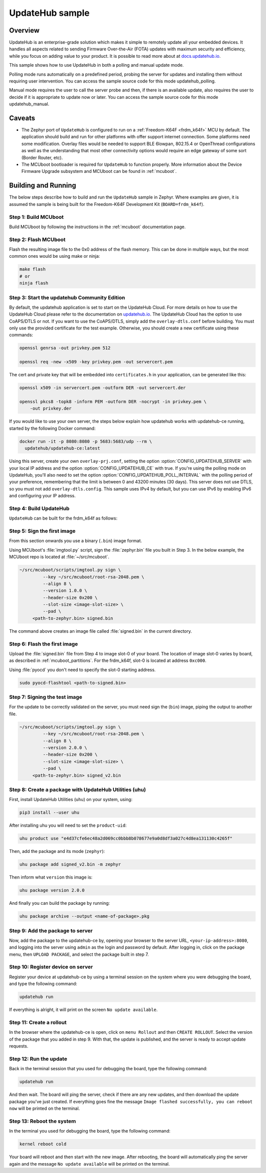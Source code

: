 UpdateHub sample
################

Overview
********

UpdateHub is an enterprise-grade solution which makes it simple to remotely
update all your embedded devices. It handles all aspects
related to sending Firmware Over-the-Air (FOTA) updates with maximum
security and efficiency, while you focus on adding value to your product.
It is possible to read more about at `docs.updatehub.io`_.

This sample shows how to use UpdateHub in both a polling and manual update
mode.

Polling mode runs automatically on a predefined period, probing the server
for updates and installing them without requiring user intervention. You
can access the sample source code for this mode updatehub_polling.

Manual mode requires the user to call the server probe and then, if there is
an available update, also requires the user to decide if it is appropriate to
update now or later. You can access the sample source code for this mode
updatehub_manual.

Caveats
*******

* The Zephyr port of ``UpdateHub`` is configured to run on a
  :ref:`Freedom-K64F <frdm_k64f>` MCU by default. The application should
  build and run for other platforms with offer support internet
  connection. Some platforms need some modification.  Overlay files would
  be needed to support BLE 6lowpan, 802.15.4 or OpenThread configurations
  as well as the understanding that most other connectivity options would
  require an edge gateway of some sort (Border Router, etc).

* The MCUboot bootloader is required for ``UpdateHub`` to function
  properly. More information about the Device Firmware Upgrade subsystem and
  MCUboot can be found in :ref:`mcuboot`.

Building and Running
********************

The below steps describe how to build and run the ``UpdateHub`` sample in
Zephyr. Where examples are given, it is assumed the sample is being built for
the Freedom-K64F Development Kit (``BOARD=frdm_k64f``).

Step 1: Build MCUboot
=====================

Build MCUboot by following the instructions in the :ref:`mcuboot` documentation
page.

Step 2: Flash MCUboot
=====================

Flash the resulting image file to the 0x0 address of the flash memory. This can
be done in multiple ways, but the most common ones would be using make or ninja:

.. code-block:: console

   make flash
   # or
   ninja flash

Step 3: Start the updatehub Community Edition
=============================================

By default, the updatehub application is set to start on the UpdateHub Cloud.
For more details on how to use the UpdateHub Cloud please refer to the
documentation on `updatehub.io`_.
The UpdateHub Cloud has the option to use CoAPS/DTLS or not. If you want
to use the CoAPS/DTLS, simply add the ``overlay-dtls.conf`` before building.
You must only use the provided certificate for the test example.
Otherwise, you should create a new certificate using these commands:

.. code-block:: console

    openssl genrsa -out privkey.pem 512

    openssl req -new -x509 -key privkey.pem -out servercert.pem

The cert and private key that will be embedded into ``certificates.h`` in
your application, can be generated like this:

.. code-block:: console

    openssl x509 -in servercert.pem -outform DER -out servercert.der

    openssl pkcs8 -topk8 -inform PEM -outform DER -nocrypt -in privkey.pem \
        -out privkey.der

If you would like to use your own server, the steps below explain how
updatehub works with updatehub-ce running, started by the
following Docker command:

.. code-block:: console

    docker run -it -p 8080:8080 -p 5683:5683/udp --rm \
      updatehub/updatehub-ce:latest

Using this server, create your own ``overlay-prj.conf``, setting the
option :option:`CONFIG_UPDATEHUB_SERVER` with your local IP address and
the option :option:`CONFIG_UPDATEHUB_CE` with true. If you're using the
polling mode on UpdateHub, you'll also need to set the option
:option:`CONFIG_UPDATEHUB_POLL_INTERVAL` with the polling period of your
preference, remembering that the limit is between 0 and 43200 minutes
(30 days).  This server does not use DTLS, so you must not add
``overlay-dtls.config``.  This sample uses IPv4 by default, but you can
use IPv6 by enabling IPv6 and configuring your IP address.

Step 4: Build UpdateHub
=======================

``UpdateHub`` can be built for the frdm_k64f as follows:

.. zephyr-app-commands::
    :zephyr-app: samples/net/updatehub/
    :board: frdm_k64f
    :conf: "prj.conf overlay-prj.conf"
    :goals: build

.. _updatehub_sample_sign:

Step 5: Sign the first image
============================

From this section onwards you use a binary (``.bin``) image format.

Using MCUboot's :file:`imgtool.py` script, sign the :file:`zephyr.bin`
file you built in Step 3. In the below example, the MCUboot repo is located at
:file:`~/src/mcuboot`.

.. code-block:: console

   ~/src/mcuboot/scripts/imgtool.py sign \
	    --key ~/src/mcuboot/root-rsa-2048.pem \
	    --align 8 \
	    --version 1.0.0 \
	    --header-size 0x200 \
	    --slot-size <image-slot-size> \
	    --pad \
        <path-to-zephyr.bin> signed.bin

The command above creates an image file called :file:`signed.bin` in the
current directory.

Step 6: Flash the first image
=============================

Upload the :file:`signed.bin` file from Step 4 to image slot-0 of your
board.  The location of image slot-0 varies by board, as described in
:ref:`mcuboot_partitions`.  For the frdm_k64f, slot-0 is located at address
``0xc000``.

Using :file:`pyocd` you don't need to specify the slot-0 starting address.

.. code-block:: console

    sudo pyocd-flashtool <path-to-signed.bin>


Step 7: Signing the test image
==============================

For the update to be correctly validated on the server, you must need sign the
(``bin``) image, piping the output to another file.

.. code-block:: console

   ~/src/mcuboot/scripts/imgtool.py sign \
	    --key ~/src/mcuboot/root-rsa-2048.pem \
	    --align 8 \
	    --version 2.0.0 \
	    --header-size 0x200 \
	    --slot-size <image-slot-size> \
	    --pad \
        <path-to-zephyr.bin> signed_v2.bin


Step 8: Create a package with UpdateHub Utilities (uhu)
=======================================================

First, install UpdateHub Utilities (``uhu``) on your system, using:

.. code-block:: console

    pip3 install --user uhu

After installing uhu you will need to set the ``product-uid``:

.. code-block:: console

    uhu product use "e4d37cfe6ec48a2d069cc0bbb8b078677e9a0d8df3a027c4d8ea131130c4265f"

Then, add the package and its mode (``zephyr``):

.. code-block:: console

    uhu package add signed_v2.bin -m zephyr

Then inform what ``version`` this image is:

.. code-block:: console

   uhu package version 2.0.0

And finally you can build the package by running:

.. code-block:: console

    uhu package archive --output <name-of-package>.pkg


Step 9: Add the package to server
==================================

Now, add the package to the updatehub-ce by, opening your browser to
the server URL, ``<your-ip-address>:8080``, and logging into the server using
``admin`` as the login and password by default.  After logging in, click on
the package menu, then ``UPLOAD PACKAGE``, and select the package built in
step 7.

Step 10: Register device on server
==================================

Register your device at updatehub-ce by using a terminal session on
the system where you were debugging the board, and type the following command:

.. code-block:: console

    updatehub run

If everything is alright, it will print on the screen ``No update available``.

Step 11: Create a rollout
=========================

In the browser where the updatehub-ce is open, click on ``menu Rollout``
and then ``CREATE ROLLOUT``. Select the version of the package that you added
in step 9. With that, the update is published, and the server is ready to
accept update requests.

Step 12: Run the update
=======================

Back in the terminal session that you used for debugging the board, type the
following command:

.. code-block:: console

    updatehub run

And then wait. The board will ping the server, check if there are any new
updates, and then download the update package you've just created. If
everything goes fine the message ``Image flashed successfully, you can reboot
now`` will be printed on the terminal.

Step 13: Reboot the system
==========================

In the terminal you used for debugging the board, type the following command:

.. code-block:: console

    kernel reboot cold

Your board will reboot and then start with the new image. After rebooting, the
board will automatically ping the server again and the message ``No update
available`` will be printed on the terminal.

.. _updatehub.io: https://updatehub.io
.. _docs.updatehub.io: https://docs.updatehub.io/
